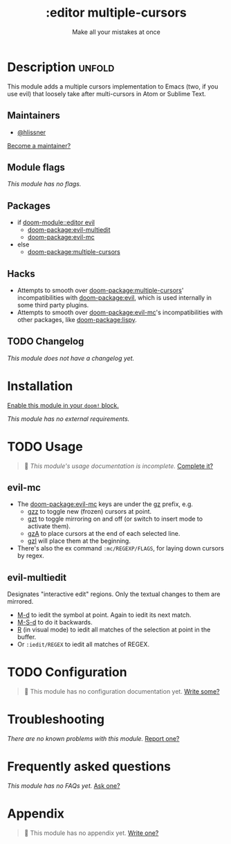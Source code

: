 #+title:    :editor multiple-cursors
#+subtitle: Make all your mistakes at once
#+created:  October 13, 2021
#+since:    21.12.0

* Description :unfold:
This module adds a multiple cursors implementation to Emacs (two, if you use
evil) that loosely take after multi-cursors in Atom or Sublime Text.

** Maintainers
- [[doom-user:][@hlissner]]

[[doom-contrib-maintainer:][Become a maintainer?]]

** Module flags
/This module has no flags./

** Packages
- if [[doom-module::editor evil]]
  - [[doom-package:evil-multiedit]]
  - [[doom-package:evil-mc]]
- else
  - [[doom-package:multiple-cursors]]

** Hacks
- Attempts to smooth over [[doom-package:multiple-cursors]]' incompatibilities with [[doom-package:evil]], which
  is used internally in some third party plugins.
- Attempts to smooth over [[doom-package:evil-mc]]'s incompatibilities with other packages, like
  [[doom-package:lispy]].

** TODO Changelog
# This section will be machine generated. Don't edit it by hand.
/This module does not have a changelog yet./

* Installation
[[id:01cffea4-3329-45e2-a892-95a384ab2338][Enable this module in your ~doom!~ block.]]

/This module has no external requirements./

* TODO Usage
#+begin_quote
 󱌣 /This module's usage documentation is incomplete./ [[doom-contrib-module:][Complete it?]]
#+end_quote

** evil-mc
- The [[doom-package:evil-mc]] keys are under the [[kbd:][gz]] prefix, e.g.
  - [[kbd:][gzz]] to toggle new (frozen) cursors at point.
  - [[kbd:][gzt]] to toggle mirroring on and off (or switch to insert mode to activate
    them).
  - [[kbd:][gzA]] to place cursors at the end of each selected line.
  - [[kbd:][gzI]] will place them at the beginning.
- There's also the ex command ~:mc/REGEXP/FLAGS~, for laying down cursors by
  regex.

** evil-multiedit
Designates "interactive edit" regions. Only the textual changes to them are mirrored.

- [[kbd:][M-d]] to iedit the symbol at point. Again to iedit its next match.
- [[kbd:][M-S-d]] to do it backwards.
- [[kbd:][R]] (in visual mode) to iedit all matches of the selection at point in the
  buffer.
- Or ~:iedit/REGEX~ to iedit all matches of REGEX.

* TODO Configuration
#+begin_quote
 󱌣 This module has no configuration documentation yet. [[doom-contrib-module:][Write some?]]
#+end_quote

* Troubleshooting
/There are no known problems with this module./ [[doom-report:][Report one?]]

* Frequently asked questions
/This module has no FAQs yet./ [[doom-suggest-faq:][Ask one?]]

* Appendix
#+begin_quote
 󱌣 This module has no appendix yet. [[doom-contrib-module:][Write one?]]
#+end_quote
